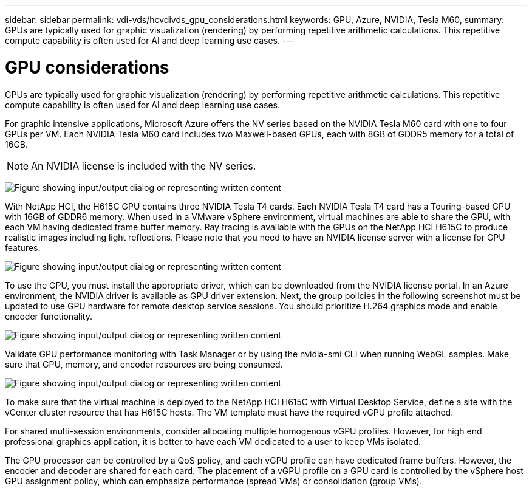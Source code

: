 ---
sidebar: sidebar
permalink: vdi-vds/hcvdivds_gpu_considerations.html
keywords: GPU, Azure, NVIDIA, Tesla M60,
summary: GPUs are typically used for graphic visualization (rendering) by performing repetitive arithmetic calculations. This repetitive compute capability is often used for AI and deep learning use cases.
---

= GPU considerations
:hardbreaks:
:nofooter:
:icons: font
:linkattrs:
:imagesdir: ../media/

[.lead]
GPUs are typically used for graphic visualization (rendering) by performing repetitive arithmetic calculations. This repetitive compute capability is often used for AI and deep learning use cases.

For graphic intensive applications, Microsoft Azure offers the NV series based on the NVIDIA Tesla M60 card with one to four GPUs per VM. Each NVIDIA Tesla M60 card includes two Maxwell-based GPUs, each with 8GB of GDDR5 memory for a total of 16GB.

NOTE: An NVIDIA license is included with the NV series.

image:hcvdivds_image37.png["Figure showing input/output dialog or representing written content"]

With NetApp HCI, the H615C GPU contains three NVIDIA Tesla T4 cards. Each NVIDIA Tesla T4 card has a Touring-based GPU with 16GB of GDDR6 memory. When used in a VMware vSphere environment, virtual machines are able to share the GPU, with each VM having dedicated frame buffer memory. Ray tracing is available with the GPUs on the NetApp HCI H615C to produce realistic images including light reflections. Please note that you need to have an NVIDIA license server with a license for GPU features.

image:hcvdivds_image38.png["Figure showing input/output dialog or representing written content"]

To use the GPU, you must install the appropriate driver, which can be downloaded from the NVIDIA license portal. In an Azure environment, the NVIDIA driver is available as GPU driver extension. Next, the group policies in the following screenshot must be updated to use GPU hardware for remote desktop service sessions. You should prioritize H.264 graphics mode and enable encoder functionality.

image:hcvdivds_image39.png["Figure showing input/output dialog or representing written content"]

Validate GPU performance monitoring with Task Manager or by using the nvidia-smi CLI when running WebGL samples. Make sure that GPU, memory, and encoder resources are being consumed.

image:hcvdivds_image40.png["Figure showing input/output dialog or representing written content"]

To make sure that the virtual machine is deployed to the NetApp HCI H615C with Virtual Desktop Service, define a site with the vCenter cluster resource that has H615C hosts. The VM template must have the required vGPU profile attached.

For shared multi-session environments, consider allocating multiple homogenous vGPU profiles. However, for high end professional graphics application, it is better to have each VM dedicated to a user to keep VMs isolated.

The GPU processor can be controlled by a QoS policy, and each vGPU profile can have dedicated frame buffers. However, the encoder and decoder are shared for each card. The placement of a vGPU profile on a GPU card is controlled by the vSphere host GPU assignment policy, which can emphasize performance (spread VMs) or consolidation (group VMs).
